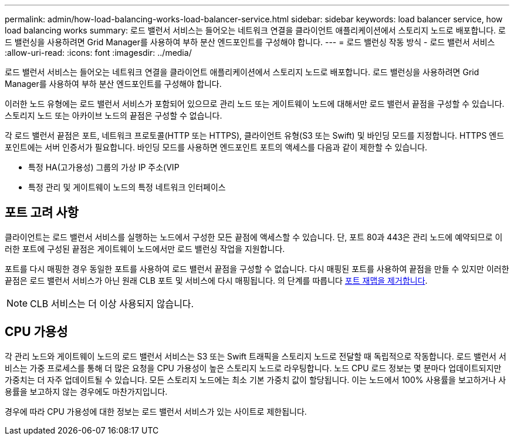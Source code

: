 ---
permalink: admin/how-load-balancing-works-load-balancer-service.html 
sidebar: sidebar 
keywords: load balancer service, how load balancing works 
summary: 로드 밸런서 서비스는 들어오는 네트워크 연결을 클라이언트 애플리케이션에서 스토리지 노드로 배포합니다. 로드 밸런싱을 사용하려면 Grid Manager를 사용하여 부하 분산 엔드포인트를 구성해야 합니다. 
---
= 로드 밸런싱 작동 방식 - 로드 밸런서 서비스
:allow-uri-read: 
:icons: font
:imagesdir: ../media/


[role="lead"]
로드 밸런서 서비스는 들어오는 네트워크 연결을 클라이언트 애플리케이션에서 스토리지 노드로 배포합니다. 로드 밸런싱을 사용하려면 Grid Manager를 사용하여 부하 분산 엔드포인트를 구성해야 합니다.

이러한 노드 유형에는 로드 밸런서 서비스가 포함되어 있으므로 관리 노드 또는 게이트웨이 노드에 대해서만 로드 밸런서 끝점을 구성할 수 있습니다. 스토리지 노드 또는 아카이브 노드의 끝점은 구성할 수 없습니다.

각 로드 밸런서 끝점은 포트, 네트워크 프로토콜(HTTP 또는 HTTPS), 클라이언트 유형(S3 또는 Swift) 및 바인딩 모드를 지정합니다. HTTPS 엔드포인트에는 서버 인증서가 필요합니다. 바인딩 모드를 사용하면 엔드포인트 포트의 액세스를 다음과 같이 제한할 수 있습니다.

* 특정 HA(고가용성) 그룹의 가상 IP 주소(VIP
* 특정 관리 및 게이트웨이 노드의 특정 네트워크 인터페이스




== 포트 고려 사항

클라이언트는 로드 밸런서 서비스를 실행하는 노드에서 구성한 모든 끝점에 액세스할 수 있습니다. 단, 포트 80과 443은 관리 노드에 예약되므로 이러한 포트에 구성된 끝점은 게이트웨이 노드에서만 로드 밸런싱 작업을 지원합니다.

포트를 다시 매핑한 경우 동일한 포트를 사용하여 로드 밸런서 끝점을 구성할 수 없습니다. 다시 매핑된 포트를 사용하여 끝점을 만들 수 있지만 이러한 끝점은 로드 밸런서 서비스가 아닌 원래 CLB 포트 및 서비스에 다시 매핑됩니다. 의 단계를 따릅니다 xref:../maintain/removing-port-remaps.adoc[포트 재맵을 제거합니다].


NOTE: CLB 서비스는 더 이상 사용되지 않습니다.



== CPU 가용성

각 관리 노드와 게이트웨이 노드의 로드 밸런서 서비스는 S3 또는 Swift 트래픽을 스토리지 노드로 전달할 때 독립적으로 작동합니다. 로드 밸런서 서비스는 가중 프로세스를 통해 더 많은 요청을 CPU 가용성이 높은 스토리지 노드로 라우팅합니다. 노드 CPU 로드 정보는 몇 분마다 업데이트되지만 가중치는 더 자주 업데이트될 수 있습니다. 모든 스토리지 노드에는 최소 기본 가중치 값이 할당됩니다. 이는 노드에서 100% 사용률을 보고하거나 사용률을 보고하지 않는 경우에도 마찬가지입니다.

경우에 따라 CPU 가용성에 대한 정보는 로드 밸런서 서비스가 있는 사이트로 제한됩니다.
